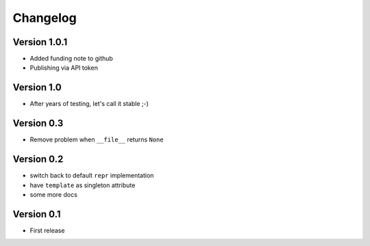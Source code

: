 =========
Changelog
=========

Version 1.0.1
=============

- Added funding note to github
- Publishing via API token

Version 1.0
===========

- After years of testing, let's call it stable ;-)

Version 0.3
===========

- Remove problem when ``__file__`` returns ``None``

Version 0.2
===========

- switch back to default ``repr`` implementation
- have ``template`` as singleton attribute
- some more docs

Version 0.1
===========

- First release
